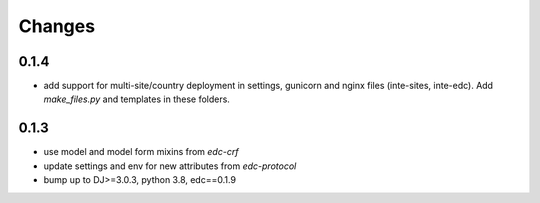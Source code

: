 Changes
=======

0.1.4
-----
- add support for multi-site/country deployment in settings, gunicorn and nginx files
  (inte-sites, inte-edc). Add `make_files.py` and templates in these folders.

0.1.3
-----
- use model and model form mixins from `edc-crf`
- update settings and env for new attributes from `edc-protocol`
- bump up to DJ>=3.0.3, python 3.8, edc==0.1.9
